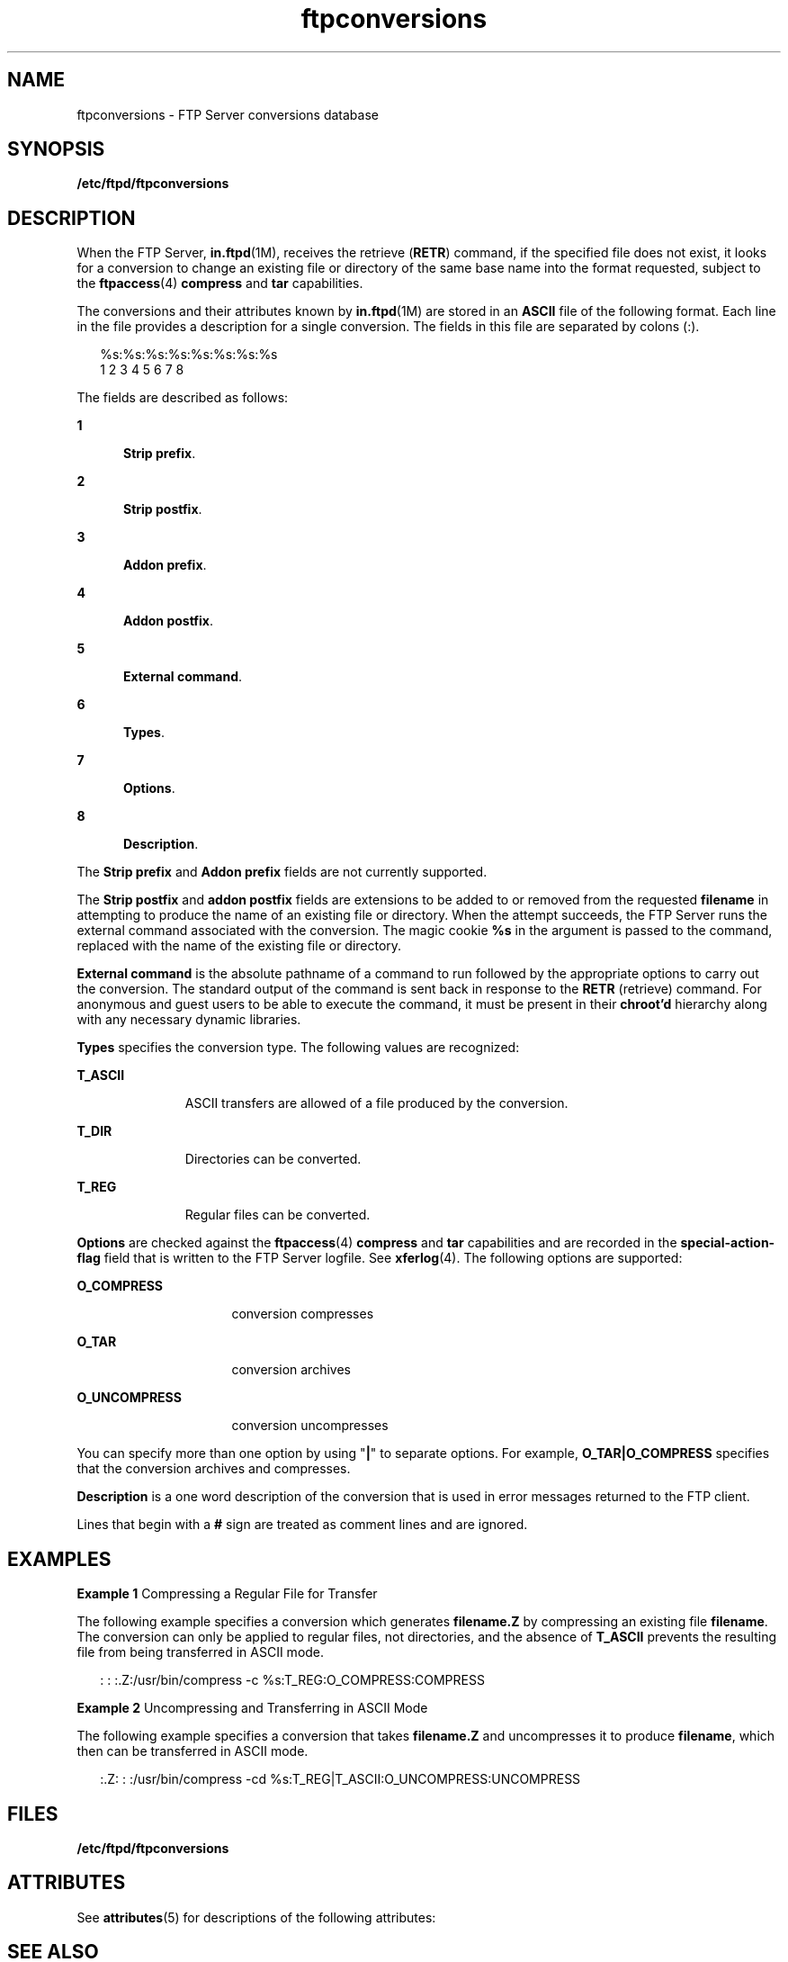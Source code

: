 '\" te
.\" Copyright (C) 2001, Sun Microsystems, Inc. All Rights Reserved
.\" Copyright (c) 2012-2013, J. Schilling
.\" Copyright (c) 2013, Andreas Roehler
.\" CDDL HEADER START
.\"
.\" The contents of this file are subject to the terms of the
.\" Common Development and Distribution License ("CDDL"), version 1.0.
.\" You may only use this file in accordance with the terms of version
.\" 1.0 of the CDDL.
.\"
.\" A full copy of the text of the CDDL should have accompanied this
.\" source.  A copy of the CDDL is also available via the Internet at
.\" http://www.opensource.org/licenses/cddl1.txt
.\"
.\" When distributing Covered Code, include this CDDL HEADER in each
.\" file and include the License file at usr/src/OPENSOLARIS.LICENSE.
.\" If applicable, add the following below this CDDL HEADER, with the
.\" fields enclosed by brackets "[]" replaced with your own identifying
.\" information: Portions Copyright [yyyy] [name of copyright owner]
.\"
.\" CDDL HEADER END
.TH ftpconversions 4 "1 May 2003" "SunOS 5.11" "File Formats"
.SH NAME
ftpconversions \- FTP Server conversions database
.SH SYNOPSIS
.LP
.nf
\fB/etc/ftpd/ftpconversions\fR
.fi

.SH DESCRIPTION
.sp
.LP
When the FTP Server,
.BR in.ftpd (1M),
receives the retrieve
.RB ( RETR )
command, if the specified file does not exist, it looks for a conversion to
change an existing file or directory of the same base name into the format
requested, subject to the
.BR ftpaccess (4)
.B compress
and
.BR tar
capabilities.
.sp
.LP
The conversions  and their attributes known by
.BR in.ftpd (1M)
are stored
in an
.B ASCII
file of the following format. Each line in the file
provides a description for a single conversion. The fields in this file are
separated by colons (:).
.sp
.in +2
.nf
%s:%s:%s:%s:%s:%s:%s:%s
 1  2  3  4  5  6  7  8
.fi
.in -2
.sp

.sp
.LP
The fields are described as follows:
.sp
.ne 2
.mk
.na
.B 1
.ad
.RS 5n
.rt
\fBStrip prefix\fR.
.RE

.sp
.ne 2
.mk
.na
.B 2
.ad
.RS 5n
.rt
\fBStrip postfix\fR.
.RE

.sp
.ne 2
.mk
.na
.B 3
.ad
.RS 5n
.rt
\fBAddon prefix\fR.
.RE

.sp
.ne 2
.mk
.na
.B 4
.ad
.RS 5n
.rt
\fBAddon postfix\fR.
.RE

.sp
.ne 2
.mk
.na
.B 5
.ad
.RS 5n
.rt
.BR "External command" .
.RE

.sp
.ne 2
.mk
.na
.B 6
.ad
.RS 5n
.rt
.BR Types .
.RE

.sp
.ne 2
.mk
.na
.B 7
.ad
.RS 5n
.rt
.BR Options .
.RE

.sp
.ne 2
.mk
.na
.B 8
.ad
.RS 5n
.rt
.BR Description .
.RE

.sp
.LP
The
.BR "Strip prefix" " and "
.B Addon prefix
fields are not currently
supported.
.sp
.LP
The
.BR "Strip postfix" " and "
.B addon postfix
fields are extensions to be
added to or removed from the requested
.B filename
in attempting to
produce the name of an existing file or directory. When the attempt
succeeds, the FTP Server runs the external command associated with the
conversion. The magic cookie
.B %s
in the argument is passed to the
command, replaced with the name of the existing file or directory.
.sp
.LP
.B External command
is the absolute pathname of a command to run
followed by the appropriate options to carry out the conversion. The
standard output of the command is sent back in response to the
.BR RETR
(retrieve) command. For anonymous and guest users to be able to execute the
command, it must be present in their
.B chroot'd
hierarchy along with any
necessary dynamic libraries.
.sp
.LP
.B Types
specifies the conversion type. The following values are
recognized:
.sp
.ne 2
.mk
.na
.B T_ASCII
.ad
.RS 11n
.rt
ASCII transfers are allowed of a file produced by the conversion.
.RE

.sp
.ne 2
.mk
.na
.B T_DIR
.ad
.RS 11n
.rt
Directories can be converted.
.RE

.sp
.ne 2
.mk
.na
.B T_REG
.ad
.RS 11n
.rt
Regular files can be converted.
.RE

.sp
.LP
.B Options
are checked against the
.BR ftpaccess (4)
.B compress
and
.B tar
capabilities and are recorded in the
.B special-action-flag
field that is written to the FTP Server logfile. See
.BR xferlog (4).
The
following options are supported:
.sp
.ne 2
.mk
.na
.B O_COMPRESS
.ad
.RS 16n
.rt
conversion compresses
.RE

.sp
.ne 2
.mk
.na
.B O_TAR
.ad
.RS 16n
.rt
conversion archives
.RE

.sp
.ne 2
.mk
.na
.B O_UNCOMPRESS
.ad
.RS 16n
.rt
conversion uncompresses
.RE

.sp
.LP
You can specify more than one option by using "\fB|\fR" to separate
options. For example,
.B O_TAR|O_COMPRESS
specifies that the conversion
archives and compresses.
.sp
.LP
 \fBDescription\fR is a one word description of the conversion that is used in
error messages returned to the FTP client.
.sp
.LP
Lines that begin with a
.B #
sign are treated as comment lines and are
ignored.
.SH EXAMPLES
.LP
.B Example 1
Compressing a Regular File for Transfer
.sp
.LP
The following example specifies a conversion which generates
.B filename.Z
by compressing an existing file
.BR filename .
The
conversion can only be applied to regular files, not directories, and the
absence of
.B T_ASCII
prevents the resulting file from being transferred
in ASCII mode.

.sp
.in +2
.nf
: : :.Z:/usr/bin/compress -c %s:T_REG:O_COMPRESS:COMPRESS
.fi
.in -2

.LP
.B Example 2
Uncompressing and Transferring in ASCII Mode
.sp
.LP
The following example specifies a conversion that takes
.B filename.Z
and uncompresses it to produce
.BR filename ,
which then can be transferred
in ASCII mode.

.sp
.in +2
.nf
:.Z: : :/usr/bin/compress -cd %s:T_REG|T_ASCII:O_UNCOMPRESS:UNCOMPRESS
.fi
.in -2

.SH FILES
.sp
.ne 2
.mk
.na
.B /etc/ftpd/ftpconversions
.ad
.RS 28n
.rt

.RE

.SH ATTRIBUTES
.sp
.LP
See
.BR attributes (5)
for descriptions of the following attributes:
.sp

.sp
.TS
tab() box;
cw(2.75i) |cw(2.75i)
lw(2.75i) |lw(2.75i)
.
ATTRIBUTE TYPEATTRIBUTE VALUE
_
AvailabilitySUNWftpr
.TE

.SH SEE ALSO
.sp
.LP
.BR ldd (1),
.BR in.ftpd (1M),
.BR ftpaccess (4),
.BR xferlog (4),
.BR attributes (5)
